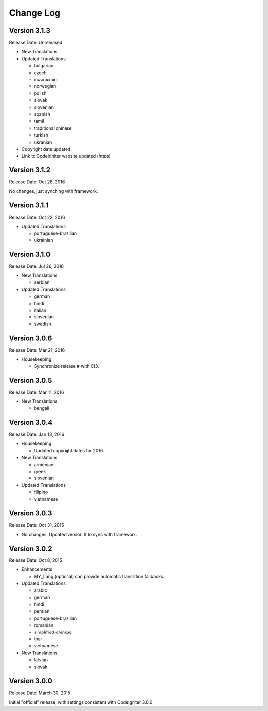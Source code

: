 ##########
Change Log
##########

Version 3.1.3
=============

Release Date: Unreleased

-   New Translations

-   Updated Translations

    -   bulgarian
    -   czech
    -   indonesian
    -   norwegian
    -   polish
    -   slovak
    -   slovenian
    -   spanish
    -   tamil
    -   traditional chinese
    -   turkish
    -   ukranian

-   Copyright date updated
-   Link to CodeIgniter website updated (https)

Version 3.1.2
=============

Release Date: Oct 28, 2016

No changes, just synching with framework.

Version 3.1.1
=============

Release Date: Oct 22, 2016

-   Updated Translations

    -   portuguese-brazilian
    -   ukrainian

Version 3.1.0
=============

Release Date: Jul 26, 2016

-   New Translations

    -   serbian
    
-   Updated Translations

    -   german
    -   hindi
    -   italian
    -   slovenian
    -   swedish

Version 3.0.6
=============

Release Date: Mar 21, 2016

-   Housekeeping

    - Synchronize release # with CI3.

Version 3.0.5
=============

Release Date: Mar 11, 2016

-   New Translations

    -   bengali

Version 3.0.4
=============

Release Date: Jan 13, 2016

-   Housekeeping

    -   Updated copyright dates for 2016.

-   New Translations

    -   armenian
    -   greek
    -   slovenian

-   Updated Translations

    -   filipino
    -   vietnamese

Version 3.0.3
=============

Release Date: Oct 31, 2015

- No changes. Updated version # to sync with framework.

Version 3.0.2
=============

Release Date: Oct 8, 2015

-   Enhancements

    -   MY_Lang (optional) can provide automatic translation fallbacks.

-   Updated Translations

    -   arabic
    -   german
    -   hindi
    -   persian
    -   portuguese-brazilian
    -   romanian
    -   simplified-chinese
    -   thai
    -   vietnamese

-   New Translations

    -   latvian
    -   slovak 

Version 3.0.0
=============

Release Date: March 30, 2015

Initial "official" release, with settings consistent with CodeIgniter 3.0.0

